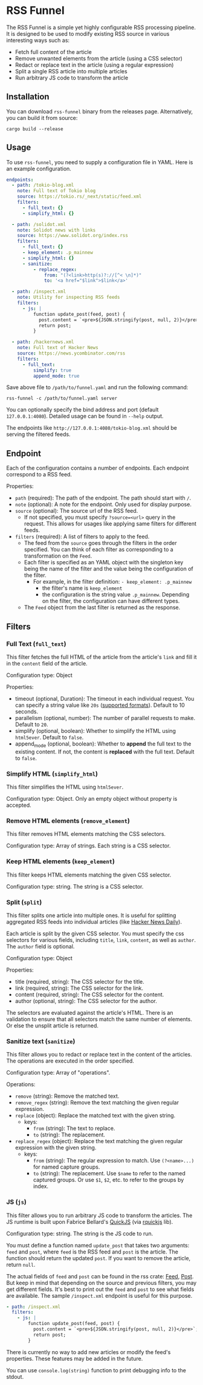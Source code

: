 * RSS Funnel

The RSS Funnel is a simple yet highly configurable RSS processing pipeline. It is designed to be used to modify existing RSS source in various interesting ways such as:

- Fetch full content of the article
- Remove unwanted elements from the article (using a CSS selector)
- Redact or replace text in the article (using a regular expression)
- Split a single RSS article into multiple articles
- Run arbitrary JS code to transform the article

** Installation

You can download =rss-funnel= binary from the releases page. Alternatively, you can build it from source:

#+begin_src
cargo build --release
#+end_src

** Usage

To use =rss-funnel=, you need to supply a configuration file in YAML. Here is an example configuration.

#+begin_src yaml
endpoints:
  - path: /tokio-blog.xml
    note: Full text of Tokio blog
    source: https://tokio.rs/_next/static/feed.xml
    filters:
      - full_text: {}
      - simplify_html: {}

  - path: /solidot.xml
    note: Solidot news with links
    source: https://www.solidot.org/index.rss
    filters:
      - full_text: {}
      - keep_element: .p_mainnew
      - simplify_html: {}
      - sanitize:
          - replace_regex:
              from: "(?<link>http(s)?://[^< \n]*)"
              to: '<a href="$link">$link</a>'

  - path: /inspect.xml
    note: Utility for inspecting RSS feeds
    filters:
      - js: |
          function update_post(feed, post) {
            post.content = `<pre>${JSON.stringify(post, null, 2)}</pre>`;
            return post;
          }

  - path: /hackernews.xml
    note: Full text of Hacker News
    source: https://news.ycombinator.com/rss
    filters:
      - full_text:
          simplify: true
          append_mode: true
#+end_src

Save above file to =/path/to/funnel.yaml= and run the following command:

#+begin_src
rss-funnel -c /path/to/funnel.yaml server
#+end_src

You can optionally specify the bind address and port (default =127.0.0.1:4080=). Detailed usage can be found in =--help= output.

The endpoints like =http://127.0.0.1:4080/tokio-blog.xml= should be serving the filtered feeds.

** Endpoint

Each of the configuration contains a number of endpoints. Each endpoint correspond to a RSS feed.

Properties:

- =path= (required): The path of the endpoint. The path should start with =/=.
- =note= (optional): A note for the endpoint. Only used for display purpose.
- =source= (optional): The source url of the RSS feed.
  + If not specified, you must specify =?source=<url>= query in the request. This allows for usages like applying same filters for different feeds.
- =filters= (required): A list of filters to apply to the feed.
  + The feed from the =source= goes through the filters in the order specified. You can think of each filter as corresponding to a transformation on the =Feed=.
  + Each filter is specified as an YAML object with the singleton key being the name of the filter and the value being the configuration of the filter.
    - For example, in the filter definition: =- keep_element: .p_mainnew=
      + the filter's name is =keep_element=
      + the configuration is the string value =.p_mainnew=. Depending on the filter, the configuration can have different types.
  + The =Feed= object from the last filter is returned as the response.

** Filters

*** Full Text (=full_text=)

This filter fetches the full HTML of the article from the article's =link= and fill it in the =content= field of the article.

Configuration type: Object

Properties:

- timeout (optional, Duration): The timeout in each individual request. You can specify a string value like =20s= ([[https://docs.rs/duration-str/latest/duration_str/index.html][supported formats]]). Default to 10 seconds.
- parallelism (optional, number): The number of parallel requests to make. Default to =20=.
- simplify (optional, boolean): Whether to simplify the HTML using =html5ever=. Default to =false=.
- append_mode (optional, boolean): Whether to *append* the full text to the existing content. If not, the content is *replaced* with the full text. Default to =false=.

*** Simplify HTML (=simplify_html=)

This filter simplifies the HTML using =html5ever=.

Configuration type: Object. Only an empty object without property is accepted.

*** Remove HTML elements (=remove_element=)

This filter removes HTML elements matching the CSS selectors.

Configuration type: Array of strings. Each string is a CSS selector.

*** Keep HTML elements (=keep_element=)

This filter keeps HTML elements matching the given CSS selector.

Configuration type: string. The string is a CSS selector.

*** Split (=split=)

This filter splits one article into multiple ones. It is useful for splitting aggregated RSS feeds into individual articles (like [[https://www.daemonology.net/hn-daily/][Hacker News Daily]]).

Each article is split by the given CSS selector. You must specify the css selectors for various fields, including =title=, =link=, =content=, as well as =author=. The =author= field is optional.

Configuration type: Object

Properties:

- title (required, string): The CSS selector for the title.
- link (required, string): The CSS selector for the link.
- content (required, string): The CSS selector for the content.
- author (optional, string): The CSS selector for the author.

The selectors are evaluated against the article's HTML. There is an validation to ensure that all selectors match the same number of elements. Or else the unsplit article is returned.

*** Sanitize text (=sanitize=)

This filter allows you to redact or replace text in the content of the articles. The operations are executed in the order specified.

Configuration type: Array of "operations".

Operations:

- =remove= (string): Remove the matched text.
- =remove_regex= (string): Remove the text matching the given regular expression.
- =replace= (object): Replace the matched text with the given string.
  + keys:
    - =from= (string): The text to replace.
    - =to= (string): The replacement.
- =replace_regex= (object): Replace the text matching the given regular expression with the given string.
  + keys:
    - =from= (string): The regular expression to match. Use =(?<name>...)= for named capture groups.
    - =to= (string): The replacement. Use =$name= to refer to the named captured groups. Or use =$1=, =$2=, etc. to refer to the groups by index.

*** JS (=js=)

This filter allows you to run arbitrary JS code to transform the articles. The JS runtime is built upon Fabrice Bellard's [[https://bellard.org/quickjs/][QuickJS]] (via [[https://github.com/DelSkayn/rquickjs][rquickjs]] lib).

Configuration type: string. The string is the JS code to run.

You must define a function named =update_post= that takes two arguments: =feed= and =post=, where =feed= is the RSS feed and =post= is the article. The function should return the updated =post=. If you want to remove the article, return =null=.

The actual fields of =feed= and =post= can be found in the rss crate: [[https://docs.rs/rss/latest/rss/struct.Channel.html][Feed]], [[https://docs.rs/rss/latest/rss/struct.Item.html][Post]]. But keep in mind that depending on the source and previous filters, you may get different fields. It's best to print out the =feed= and =post= to see what fields are available. The sample =/inspect.xml= endpoint is useful for this purpose.

#+begin_src yaml
  - path: /inspect.xml
    filters:
      - js: |
          function update_post(feed, post) {
            post.content = `<pre>${JSON.stringify(post, null, 2)}</pre>`;
            return post;
          }
#+end_src

There is currently no way to add new articles or modify the feed's properties. These features may be added in the future.

You can use =console.log(string)= function to print debugging info to the stdout.
